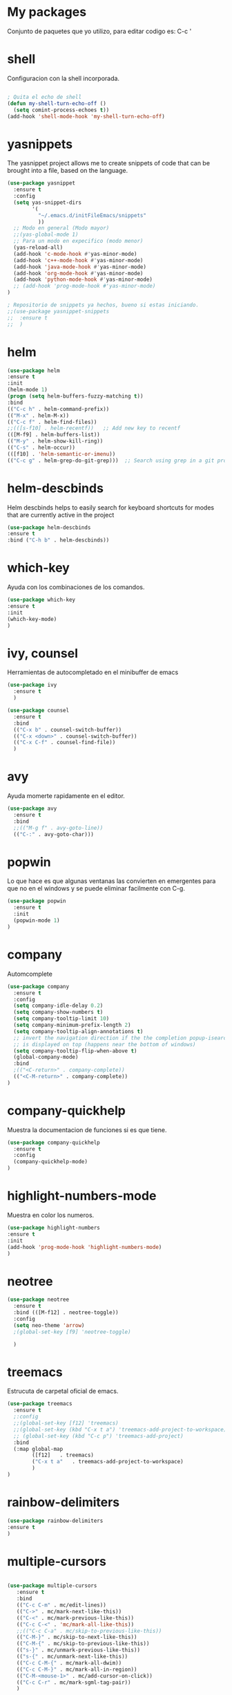 * My packages
  Conjunto de paquetes que yo utilizo, para editar codigo es:  C-c '
* shell
  Configuracion con la shell incorporada.
#+BEGIN_SRC emacs-lisp

; Quita el echo de shell
(defun my-shell-turn-echo-off ()
  (setq comint-process-echoes t))
(add-hook 'shell-mode-hook 'my-shell-turn-echo-off)

#+END_SRC
* yasnippets
  The yasnippet project allows me to create snippets of code that can be brought into a file, based on the language.
#+BEGIN_SRC emacs-lisp
  (use-package yasnippet
    :ensure t
    :config
    (setq yas-snippet-dirs
          '(
            "~/.emacs.d/initFileEmacs/snippets"
            ))
    ;; Modo en general (Modo mayor)
    ;;(yas-global-mode 1)
    ;; Para un modo en expecifico (modo menor)
    (yas-reload-all)
    (add-hook 'c-mode-hook #'yas-minor-mode)
    (add-hook 'c++-mode-hook #'yas-minor-mode)
    (add-hook 'java-mode-hook #'yas-minor-mode)
    (add-hook 'org-mode-hook #'yas-minor-mode)
    (add-hook 'python-mode-hook #'yas-minor-mode)
    ;; (add-hook 'prog-mode-hook #'yas-minor-mode)  
  )

  ; Repositorio de snippets ya hechos, bueno si estas iniciando.
  ;;(use-package yasnippet-snippets
  ;;  :ensure t
  ;;  )
#+END_SRC

* helm
#+BEGIN_SRC emacs-lisp
(use-package helm
:ensure t
:init 
(helm-mode 1)
(progn (setq helm-buffers-fuzzy-matching t))
:bind
(("C-c h" . helm-command-prefix))
(("M-x" . helm-M-x))
(("C-c f" . helm-find-files))   
;;(([s-f10] . helm-recentf))   ;; Add new key to recentf
(([M-f9] . helm-buffers-list))   
(("M-y" . helm-show-kill-ring))
(("C-s" . helm-occur))
(([f10] . 'helm-semantic-or-imenu))
(("C-c g" . helm-grep-do-git-grep)))  ;; Search using grep in a git project

#+END_SRC

* helm-descbinds
  Helm descbinds helps to easily search for keyboard shortcuts for modes that are currently active in the project
#+BEGIN_SRC emacs-lisp
(use-package helm-descbinds
:ensure t
:bind ("C-h b" . helm-descbinds))
#+END_SRC
* which-key
  Ayuda con los combinaciones de los comandos.
#+BEGIN_SRC emacs-lisp
(use-package which-key 
:ensure t 
:init
(which-key-mode)
)
#+END_SRC
* ivy, counsel
  Herramientas de autocompletado en el minibuffer de emacs
#+BEGIN_SRC emacs-lisp
  (use-package ivy
    :ensure t  
    )

  (use-package counsel
    :ensure t  
    :bind
    (("C-x b" . counsel-switch-buffer))
    (("C-x <down>" . counsel-switch-buffer))
    (("C-x C-f" . counsel-find-file))
    )
#+END_SRC
* avy
  Ayuda momerte rapidamente en el editor.
#+BEGIN_SRC emacs-lisp
(use-package avy
  :ensure t
  :bind  
  ;;(("M-g f" . avy-goto-line))
  (("C-:" . avy-goto-char)))

#+END_SRC
* popwin
  Lo que hace es que algunas ventanas las convierten en emergentes para que no en el windows y se puede eliminar facilmente con C-g.
#+BEGIN_SRC emacs-lisp
(use-package popwin
  :ensure t
  :init
  (popwin-mode 1)
)
#+END_SRC
* company
  Automcomplete
#+BEGIN_SRC emacs-lisp
(use-package company
  :ensure t
  :config
  (setq company-idle-delay 0.2)
  (setq company-show-numbers t)
  (setq company-tooltip-limit 10)
  (setq company-minimum-prefix-length 2)
  (setq company-tooltip-align-annotations t)
  ;; invert the navigation direction if the the completion popup-isearch-match
  ;; is displayed on top (happens near the bottom of windows)
  (setq company-tooltip-flip-when-above t)
  (global-company-mode)
  :bind
  ;(("<C-return>" . company-complete))
  (("<C-M-return>" . company-complete))
)

#+END_SRC
* company-quickhelp
  Muestra la documentacion de funciones si es que tiene.
#+BEGIN_SRC emacs-lisp
(use-package company-quickhelp
  :ensure t
  :config
  (company-quickhelp-mode)
)
#+END_SRC
* highlight-numbers-mode
  Muestra en color los numeros.
#+BEGIN_SRC emacs-lisp
(use-package highlight-numbers
:ensure t
:init
(add-hook 'prog-mode-hook 'highlight-numbers-mode) 
)
#+END_SRC
* neotree
#+BEGIN_SRC emacs-lisp
  (use-package neotree
    :ensure t
    :bind (([M-f12] . neotree-toggle))    
    :config
    (setq neo-theme 'arrow)
    ;(global-set-key [f9] 'neotree-toggle)

    )

#+END_SRC
* treemacs 
  Estrucuta de carpetal oficial de emacs.
#+BEGIN_SRC emacs-lisp
  (use-package treemacs
    :ensure t
    ;:config
    ;;(global-set-key [f12] 'treemacs)
    ;;(global-set-key (kbd "C-x t a") 'treemacs-add-project-to-workspace)
    ;; (global-set-key (kbd "C-c p") 'treemacs-add-project)
    :bind
    (:map global-map
          ([f12]   . treemacs)
          ("C-x t a"   . treemacs-add-project-to-workspace)
          )
  )

#+END_SRC
* rainbow-delimiters
#+BEGIN_SRC emacs-lisp
(use-package rainbow-delimiters
:ensure t
)
#+END_SRC
* multiple-cursors
#+BEGIN_SRC emacs-lisp

  (use-package multiple-cursors
     :ensure t
     :bind 
     (("C-c C-m" . mc/edit-lines))
     (("C->" . mc/mark-next-like-this))
     (("C-<" . mc/mark-previous-like-this))
     (("C-c C-<" . 'mc/mark-all-like-this))
     ;;(("C-c C-a" . mc/skip-to-previous-like-this))
     (("C-M-}" . mc/skip-to-next-like-this))
     (("C-M-{" . mc/skip-to-previous-like-this))
     (("s-}" . mc/unmark-previous-like-this))
     (("s-{" . mc/unmark-next-like-this))
     (("C-c C-M-{" . mc/mark-all-dwim))
     (("C-c C-M-}" . mc/mark-all-in-region))
     (("C-M-<mouse-1>" . mc/add-cursor-on-click))    
     (("C-c C-r" . mc/mark-sgml-tag-pair))
     )

#+END_SRC
* quickrun
  Ejecuta programas.
#+BEGIN_SRC emacs-lisp
(use-package quickrun 
:ensure t
:bind ([f8] . quickrun))

#+END_SRC
* C/C++
#+BEGIN_SRC emacs-lisp
;Modifica los espacion 4 for C/C++
(defun my-c++-mode-hook ()
  (setq c-basic-offset 4)
  (c-set-offset 'substatement-open 0))
(add-hook 'c++-mode-hook 'my-c++-mode-hook)
(add-hook 'c-mode-hook 'my-c++-mode-hook)

;Agrega color a la s secuencas de escape
(defface my-backslash-escape-backslash-face
  '((t :inherit font-lock-regexp-grouping-backslash))
  "Face for the back-slash component of a back-slash escape."
  :group 'font-lock-faces)

(defface my-backslash-escape-char-face
  '((t :inherit font-lock-regexp-grouping-construct))
  "Face for the charcter component of a back-slash escape."
  :group 'font-lock-faces)

(defface my-format-code-format-face
  '((t :inherit font-lock-regexp-grouping-backslash))
  "Face for the % component of a printf format code."
  :group 'font-lock-faces)

(defface my-format-code-directive-face
  '((t :inherit font-lock-regexp-grouping-construct))
  "Face for the directive component of a printf format code."
  :group 'font-lock-faces)


(font-lock-add-keywords 'c-mode
   '(("\\(\\\\\\)." 1 'my-backslash-escape-backslash-face prepend)
     ("\\\\\\(.\\)" 1 'my-backslash-escape-char-face      prepend)
     ("\\(%\\)."    1 'my-format-code-format-face         prepend)
     ("%\\(.\\)"    1 'my-format-code-directive-face      prepend)))

(font-lock-add-keywords 'java-mode
   '(("\\(\\\\\\)." 1 'my-backslash-escape-backslash-face prepend)
     ("\\\\\\(.\\)" 1 'my-backslash-escape-char-face      prepend)
     ("\\(%\\)."    1 'my-format-code-format-face         prepend)
     ("%\\(.\\)"    1 'my-format-code-directive-face      prepend)))

(font-lock-add-keywords 'c++mode
   '(("\\(\\\\\\)." 1 'my-backslash-escape-backslash-face prepend)
     ("\\\\\\(.\\)" 1 'my-backslash-escape-char-face      prepend)
     ("\\(%\\)."    1 'my-format-code-format-face         prepend)
     ("%\\(.\\)"    1 'my-format-code-directive-face      prepend)))



#+END_SRC
* nyan-mode
  Personaliza la powerline de emacs.
#+BEGIN_SRC emacs-lisp

(use-package nyan-mode
  :ensure t
  ;;:config
  ;;(nyan-mode)
)

#+END_SRC
* company-c-header
#+BEGIN_SRC emacs-lisp
(use-package company-c-headers
:ensure t
:config 
(add-to-list 'company-backends 'company-c-headers)
)
#+END_SRC

* projectile
  Ayuda a generar y administrar proyectos. (s es la tecla de Super que es equivalente a la tecla de windows).
#+BEGIN_SRC emacs-lisp

  (use-package projectile
    :ensure t
    ;;:init
    ;;(projectile-mode +1)
    ;; :bind (:map projectile-mode-map
    ;;             ("s-p" . projectile-command-map)
    ;;             ("C-c p" . projectile-command-map)              
    ;;             )
    :bind-keymap
    ("C-c p" . projectile-command-map)              
    ("s-p" . projectile-command-map)
    :bind
    (([f7] . projectile-mode))    
    :config
    (setq projectile-completion-system 'ivy)
  )

  (use-package counsel-projectile
  :ensure t  
  )

#+END_SRC

* ivy-posframe
  Frame auxiliar colocado en el centro de la ventana.
#+BEGIN_SRC emacs-lisp

  ;;(use-package ivy-posframe
  ;;  :ensure t
  ;;  :config
  ;;  (setq ivy-posframe-display-functions-alist '((t . ivy-posframe-display)))
  ;;  (ivy-posframe-mode 1)
  ;;
  ;;  (setq ivy-posframe-display-functions-alist
  ;;        '(
  ;;          ;;(swiper          . ivy-posframe-display-at-point)
  ;;          ;;(counsel-M-x     . ivy-posframe-display-at-window-bottom-left)
  ;;          ;;(counsel-find-file . ivy-posframe-display-at-window-center)
  ;;          (ivy-switch-buffer . ivy-posframe-display) ; enlaza a counsel-switch-buffer
  ;;          )
  ;;  ) 
  ;;  
  ;;)

#+END_SRC

* window
  Ajusta la disposion de lo buffers.
#+BEGIN_SRC emacs-lisp
  ;; Utiliza expresiones regulares para encontrar los buffers.
  (use-package "window"
    :ensure nil
    :init
    (setq display-buffer-alist
          '(
            ;; bottom buffer (NOT side window)          
            ;;("\\*helm M-x*"
            ;;(display-buffer-at-bottom))                               
            ;;("\\*helm occur*"
            ;;(display-buffer-at-bottom))

            ; Expresion ragular para cualquier buffer que tenga como nombre helm
            ("\\*helm*"
            (display-buffer-at-bottom))

            ("\\magit: [A-Z]"
            (display-buffer-at-bottom))           

            ("\\Narrowed [A-Z]"
            (display-buffer-at-bottom))

            ("\\quickrun"
            (display-buffer-at-bottom))

            ;;("\\*tex-shell"
            ;;(display-buffer-in-side-window)          
            ;;(window-width . 0.30)
            ;;(side . right))            

            )        
     )
  )

#+END_SRC
* magit
  Interfaz para git, status: (C-x g) and all comands: C-x M-g.
#+BEGIN_SRC emacs-lisp
(use-package magit
  :ensure t  
)

#+END_SRC

* python
#+BEGIN_SRC emacs-lisp

(use-package python
  :ensure nil
  :init
  (setq python-indent-offset 4)
  :mode ("\\.py\\'" . python-mode)
  :interpreter ("python" . python-mode)
  ;:config
  ;(setq python-shell-interpreter "python3")
)

#+END_SRC
* web-mode
#+BEGIN_SRC emacs-lisp

  (use-package web-mode
    :ensure t
    :mode (
           ("\\.html?\\'" . web-mode)
           ("\\.css\\'"   . web-mode)
           ("\\.php\\'"   . web-mode)
           ;;("\\.js\\'"    . web-mode)
           ;;("\\.tsx?\\'"  . web-mode)
           ;;("\\.json\\'"  . web-mode)
           )
    :config
    (defun html-close-element ()
      (interactive)
      (web-mode-element-close)
      (indent-region (point-min) (point-max))
      (open-line-below)
      )

    ;; Selecciona el contenido de la etiqueta
    (defun select-tag-content-element ()
      (interactive)
      (web-mode-tag-previous)
      (web-mode-tag-end)
      (set-mark-command (push-mark))
      (web-mode-tag-next)
      )


    (defun my-web-mode-hook ()
      "Hooks for Web mode."
      (setq web-mode-markup-indent-offset 2)
      ;; HTML
      (setq web-mode-markup-indent-offset 2)
      ;; CSS
      (setq web-mode-css-indent-offset 2)
      ;; Script/code offset indentation (for JavaScript, Java, PHP, Ruby, Go, VBScript, Python, etc.)
      (setq web-mode-code-indent-offset 2)
      ;;(setq web-mode-content-types-alist '(("jsx" . "\\.js[x]?\\'")))

      ;; Example: (define-key web-mode-map (kbd "C-c n") 'web-mode-buffer-indent)
      ;; (define-key web-mode-map (kbd "C-c C-r") 'mc/mark-sgml-tag-pair) como es web mode no sabe indentificar etiquetas como sgml-mode (aqui no funciona).

      (define-key web-mode-map (kbd "C-,") 'html-close-element)
      (define-key web-mode-map (kbd "C-c C-o") 'browse-url-of-file)

      ;; Select content element
      (define-key web-mode-map (kbd "C-c o") 'select-tag-content-element)
      ;; Definiendo tambien con Prefijos C-c C-e
      (define-key web-mode-map (kbd "C-c C-e C-c") 'select-tag-content-element)
      ;;(define-key web-mode-map (kbd "C-c C-e o") 'select-tag-content-element)
    

      ;;Company backends
      (set (make-local-variable 'company-backends)
           '(company-css company-web-html company-yasnippet company-files))
      )

    (add-hook 'web-mode-hook  'my-web-mode-hook)

    )
#+END_SRC

* emmet
  Para para usar es C-j,un alias del comando M-x emmet-expand-line,
para utilizar emmet-previem-mode en una sentencia en particulas pueder usar C-u C-j. 
#+BEGIN_SRC emacs-lisp

  (use-package emmet-mode
    :ensure t
    :hook ((html-mode       . emmet-mode)
           (css-mode        . emmet-mode)
           (web-mode        . emmet-mode)
           ;; (sgml-mode       . emmet-mode) ;Auto-start on any markup modes
           ;; (js-mode         . emmet-mode)
           ;; (js-jsx-mode     . emmet-mode) ; Tiene que ver con react
           ;; (typescript-mode . emmet-mode)
           )
    :config
    ;;(setq emmet-insert-flash-time 0.001) ; effectively disabling it
    (define-key emmet-mode-keymap (kbd "<C-return>") 'open-line-below)
    (define-key emmet-mode-keymap (kbd "C-.") 'emmet-expand-line)

    )
#+END_SRC

* company-web
  El backend para company.
#+BEGIN_SRC emacs-lisp

    (use-package company-web
      :ensure t
      :config

      (defun my-web-mode-hook ()
        "Hook for `web-mode'."
        (set (make-local-variable 'company-backends)
             '(company-css company-web-html company-yasnippet company-files))

        ;; manual autocomplete
        (define-key web-mode-map (kbd "M-RET") 'company-complete)
        
        ;; Enable JavaScript completion between <script>...</script> etc.
        (advice-add 'company-tern :before
                    #'(lambda (&rest _)
                        (if (equal major-mode 'web-mode)
                            (let ((web-mode-cur-language
                                   (web-mode-language-at-pos)))
                              (if (or (string= web-mode-cur-language "javascript")
                                      (string= web-mode-cur-language "jsx"))
                                  (unless tern-mode (tern-mode))
                                (if tern-mode (tern-mode -1)))))))

        )

      (add-hook 'web-mode-hook 'my-web-mode-hook)  

    )


#+END_SRC
* google-translate
  Interfaz del traductor de google en emacs.
#+BEGIN_SRC emacs-lisp

  (use-package google-translate
    :ensure t
    :bind 
    (("C-c t" . google-translate-at-point))
    (("C-c T" . google-translate-query-translate))
    (("C-c r" . google-translate-at-point-reverse))
    (("C-c R" . google-translate-query-translate-reverse))
    :init
    ;;(setq google-translate-default-source-language "auto")  ; Auto detect language.
    (setq google-translate-default-source-language "en")  ; Auto detect language.
    (setq google-translate-default-target-language "es")    ; Set your target language.

    )


#+END_SRC
* expand-region
  Ayuda a seleccionar elementos por unidades estructurales como tokens.
#+BEGIN_SRC emacs-lisp

  (use-package expand-region
    :ensure t
    :config
    ;(global-set-key (kbd "C-=") 'er/expand-region)
    (global-set-key (kbd "C-@") 'er/expand-region)
    (global-set-key (kbd "s-SPC") 'er/expand-region)
    )
#+END_SRC
* undo-tree
  Activar undo-tree-visualize es con C-x u
#+BEGIN_SRC emacs-lisp

  (use-package undo-tree
    :ensure t
    :bind  (([f6] . global-undo-tree-mode))    
    ;; :init
    ;; (global-undo-tree-mode)
    )

#+END_SRC
* diminish
  Ayuda con los nombres de mode-line para reducirlos en nombres mas cortos y que sigan trabajand.
#+BEGIN_SRC emacs-lisp

  (use-package diminish
    :ensure t  
    )

  (diminish 'ivy-posframe-mode)
  (diminish 'which-key-mode)
  ;;(diminish 'yas-minor-mode)
  ;;(diminish 'projectile-mode)
  (diminish 'eldoc-mode)                              
  ;;(diminish 'helm-mode)

#+END_SRC
* visual-regexp
  Ayuda a visualizar cada vez que remplaces.
#+BEGIN_SRC emacs-lisp
(use-package visual-regexp
  :ensure t
  :config
  (define-key global-map (kbd "C-%") 'vr/replace)
  (define-key global-map (kbd "M-%") 'vr/query-replace)
  (define-key global-map (kbd "C-c m") 'vr/mc-mark)
  )
#+END_SRC
* javascript
#+BEGIN_SRC emacs-lisp

  (use-package js2-mode
    :ensure t
    :mode
     (("\\.js\\'" . js2-mode))
    )

  ;; (use-package skewer-mode
  ;;   :ensure t
  ;;   )

  ;; (use-package js-comint
  ;;   :ensure t
  ;; )

#+END_SRC
* impatient-mode
  Visualiza cambios de html y css en el navegador
#+BEGIN_SRC emacs-lisp
(use-package impatient-mode
  :ensure t
  )
#+END_SRC
* diredfl
  Colourful columns.
#+BEGIN_SRC emacs-lisp
;; Colourful columns.
(use-package diredfl
  :ensure t
  :config
  (diredfl-global-mode 1))
#+END_SRC
* dired-git-info
  Descripcion de los commit en dired-mode
#+BEGIN_SRC emacs-lisp

;; Descripcion de los commit en dired-mode
(use-package dired-git-info
    :ensure t
    :bind (:map dired-mode-map
                (")" . dired-git-info-mode)))
#+END_SRC
